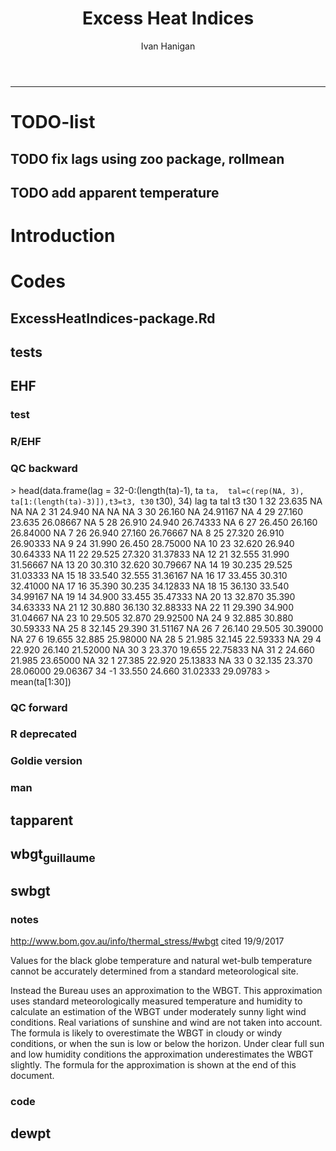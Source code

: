 #+TITLE:Excess Heat Indices 
#+AUTHOR: Ivan Hanigan
#+email: ivan.hanigan@anu.edu.au
#+LaTeX_CLASS: article
#+LaTeX_CLASS_OPTIONS: [a4paper]
#+LATEX: \tableofcontents
-----
* TODO-list
** TODO fix lags using zoo package, rollmean
** TODO add apparent temperature
* Introduction
#+name:README.md
#+begin_src markdown :tangle README.md :exports none :eval no
Excess Heat Indices	
-------------------

During 2011 I worked for Geoff Morgan (Geoff.Morgan@ncahs.health.nsw.gov.au) on a consultancy with NSW health to look at heatwaves, mortality and admissions. We use the percentiles of daily max temperature and apparent temperature in a similar way to the paper by Behnoosh Khalaj and Keith Dear. In additional sensitivity analyses we also developed material related to a newly proposed heatwave metric called the Excess Heat Factor by John Nairn at the BoM.

The reports/EHIs_transformations_doc.Rnw file is an Sweave document which contains the complete text and R codes that you can execute and produce the PDF (also found in the reports directory).  The interested reader is encouraged to run the R codes to do the calculations and generate the graphs that get compiled into that pdf file.  These R codes are also held separately in the src directory and can be evaluated in the correct sequence using the go.r script if you prefer.  Please don't hesitate to send me queries or comments on the algorithms or other aspects of this work.

Some Background
---------------

We were asked by our NSW health collaborators to investigate some heatwave indices developed by the BoM. NSW BoM like the look of three indices invented at the SA BoM office (by John Nairn) - they want to construct a national definition. Apparently BoM central HQ like John's definition the most (not published in a journal yet, the best ref is http://www.cawcr.gov.au/events/modelling_workshops/workshop_2009/papers/NAIRN.pdf). 

John has worked with PriceWaterhouseCoopers to apply the heatwave in a recent report http://www.pwc.com.au/industry/government/assets/extreme-heat-events-nov11.pdf

Ivan Hanigan

#+end_src

* Codes
** ExcessHeatIndices-package.Rd
#+name:ExcessHeatIndices-package.Rd
#+begin_src markdown  :tangle man/ExcessHeatIndices-package.Rd :exports none :eval no
  \name{ExcessHeatIndices-package}
  \alias{ExcessHeatIndices-package}
  \alias{ExcessHeatIndices}
  \docType{package}
  \title{
  Excess Heat Indices 
  }
  \description{
  Excess Heat Indices for Human Health research
  }
  \details{
  \tabular{ll}{
  Package: \tab ExcessHeatIndices\cr
  Type: \tab Package\cr
  Version: \tab 1.1.1\cr
  Date: \tab 2017-09-19\cr
  License: \tab GPL2\cr
  }

  }
  \author{
  ivanhanigan, James Goldie, Joseph Guillaume
  Maintainer:  ivan.hanigan@gmail.com 
  }
  \references{
  Wilson, L. A., Morgan, G., Hanigan, I. C., Johnston, F., Abu-Rayya, H., Broome, R., … Jalaludin, B. (2013). The impact of heat on mortality and morbidity in the Greater Metropolitan Sydney Region: a case crossover analysis. Environmental Health : A Global Access Science Source, 12(1), 98. http://doi.org/10.1186/1476-069X-12-98
  }

  \keyword{ Heatwaves }
      
#+end_src

** tests
#+name:tests
#+begin_src R :session *R* :tangle tests.r :exports none :eval no
  require(testthat)
  
  test_dir('tests', reporter = 'Summary')
  
#+end_src

** EHF
*** test
#+name:test-EHF
#+begin_src R :session *R* :tangle tests/test-EHF.r :exports none :eval no
  # first test
  dir()
  source('../R/EHF.r')
  require(swishdbtools)
  require(plyr)
  # access to ewedb is password restricted
  ch <- connect2postgres2('ewedb')
  slacode <- sql_subset(ch,"abs_sla.aussla01", subset = "sla_name = 'Scullin'",
             select = c("sla_code, sla_name"), eval=T)
  sql <- sql_subset(ch,"weather_sla.weather_sla",
                   subset=paste("sla_code = '",slacode$sla_code,"'",sep=""), eval = F)
  cat(sql)
  # this might take some minutes
  df <- dbGetQuery(ch, sql)
  head(df)
  tail(df)
  with(df, plot(date, maxave))
  str(df)
  df2 <- EHF(df, 'maxave', "date", min(df$date), max(df$date))
  names(df2)
  hist(subset(df2, EHF >= 1)[,'EHF'])
  threshold <- quantile(subset(df2, EHF >= 1)[,'EHF'], probs=0.9)
  
  with(df, plot(date, maxave, type = 'l'))
  with(subset(df2, EHF > threshold), points(date, maxave, col = 'red', pch = 16))
  
#+end_src

*** R/EHF
#+name:EHF
#+begin_src R :session *R* :tangle R/EHF.r :exports none :eval no
  ## calculate daily excess heat factor (ehf)
  ## arguments:
  ## ta: ideally of avg(tmax, tmin). Orig suggests same 0900-0900 period. No missings 
  ## t95: historical 95th percentile (optional, if missing this is computed). Orig suggests 1971-2000
  ## forward: the day aggregatopms are sampled either 1) as a
  ## foward-looking period (for the current day and following two days
  ## (i.e., days i, i+1 and i+2), or 2) the retrospective view (i.e., days
  ## i, i–1 and i–2). This is motivated by the intention to apply these
  ## ideas in the context of a weather forecasting service looking
  ## forward in time, but as Scalley points out a lag of at least three
  ## days from the threshold event to the peak health effect would be
  ## expected in the forward version.
  ## returns daily ehf series


  EHF <- function(ta, t95 = NULL, forward = F) {
  if(forward){
      t3 <- zoo::rollapply(ta, width = 3, FUN = mean, fill = NA, align = "left")
      t30 <- zoo::rollapplyr(
                      c(rep(NA, 1),ta[1:(length(ta)-1)])
                    , width = 30, FUN = mean, fill = NA)

  } else {
      t3 <- zoo::rollapplyr(ta, width = 3, FUN = mean, fill = NA)
      t30 <- zoo::rollapplyr(
                    c(rep(NA, 3), ta[1:(length(ta)-3)])
                    , width = 30, FUN = mean, fill = NA)
      
  }   
  # calculate the 95th centile?
  if(is.null(t95)){
     t95 <- quantile(ta, 0.95, na.rm = T)
  }
  # now calculate the EHI
  EHIsig <- t3 - t95
  EHIaccl <- t3 - t30
  EHF <- EHIsig * pmax(1, EHIaccl)
  return(EHF)
  }

#+end_src
*** QC backward
>     head(data.frame(lag = 32-0:(length(ta)-1), ta =ta,  tal=c(rep(NA, 3), ta[1:(length(ta)-3)]),t3=t3, t30= t30), 34)
   lag     ta    tal       t3      t30
1   32 23.635     NA       NA       NA
2   31 24.940     NA       NA       NA
3   30 26.160     NA 24.91167       NA
4   29 27.160 23.635 26.08667       NA
5   28 26.910 24.940 26.74333       NA
6   27 26.450 26.160 26.84000       NA
7   26 26.940 27.160 26.76667       NA
8   25 27.320 26.910 26.90333       NA
9   24 31.990 26.450 28.75000       NA
10  23 32.620 26.940 30.64333       NA
11  22 29.525 27.320 31.37833       NA
12  21 32.555 31.990 31.56667       NA
13  20 30.310 32.620 30.79667       NA
14  19 30.235 29.525 31.03333       NA
15  18 33.540 32.555 31.36167       NA
16  17 33.455 30.310 32.41000       NA
17  16 35.390 30.235 34.12833       NA
18  15 36.130 33.540 34.99167       NA
19  14 34.900 33.455 35.47333       NA
20  13 32.870 35.390 34.63333       NA
21  12 30.880 36.130 32.88333       NA
22  11 29.390 34.900 31.04667       NA
23  10 29.505 32.870 29.92500       NA
24   9 32.885 30.880 30.59333       NA
25   8 32.145 29.390 31.51167       NA
26   7 26.140 29.505 30.39000       NA
27   6 19.655 32.885 25.98000       NA
28   5 21.985 32.145 22.59333       NA
29   4 22.920 26.140 21.52000       NA
30   3 23.370 19.655 22.75833       NA
31   2 24.660 21.985 23.65000       NA
32   1 27.385 22.920 25.13833       NA
33   0 32.135 23.370 28.06000 29.06367
34  -1 33.550 24.660 31.02333 29.09783
> mean(ta[1:30])
[1] 29.06367
> mean(ta[31:33])
[1] 28.06
> 
*** QC forward

#+begin_src R :session *R* :tangle no :exports none :eval no
  'name:no'
  head(data.frame(lag = 32-0:(length(ta)-1), ta =ta,
                  tal=c(rep(NA, 1), ta[1:(length(ta)-1)]),
                  t3=t3, t30= t30), 35)
     lag     ta    tal       t3      t30
  1   32 23.635     NA 24.91167       NA
  2   31 24.940 23.635 26.08667       NA
  3   30 26.160 24.940 26.74333       NA
  4   29 27.160 26.160 26.84000       NA
  5   28 26.910 27.160 26.76667       NA
  6   27 26.450 26.910 26.90333       NA
  7   26 26.940 26.450 28.75000       NA
  8   25 27.320 26.940 30.64333       NA
  9   24 31.990 27.320 31.37833       NA
  10  23 32.620 31.990 31.56667       NA
  11  22 29.525 32.620 30.79667       NA
  12  21 32.555 29.525 31.03333       NA
  13  20 30.310 32.555 31.36167       NA
  14  19 30.235 30.310 32.41000       NA
  15  18 33.540 30.235 34.12833       NA
  16  17 33.455 33.540 34.99167       NA
  17  16 35.390 33.455 35.47333       NA
  18  15 36.130 35.390 34.63333       NA
  19  14 34.900 36.130 32.88333       NA
  20  13 32.870 34.900 31.04667       NA
  21  12 30.880 32.870 29.92500       NA
  22  11 29.390 30.880 30.59333       NA
  23  10 29.505 29.390 31.51167       NA
  24   9 32.885 29.505 30.39000       NA
  25   8 32.145 32.885 25.98000       NA
  26   7 26.140 32.145 22.59333       NA
  27   6 19.655 26.140 21.52000       NA
  28   5 21.985 19.655 22.75833       NA
  29   4 22.920 21.985 23.65000       NA
  30   3 23.370 22.920 25.13833       NA
  31   2 24.660 23.370 28.06000 29.06367
  32   1 27.385 24.660 31.02333 29.09783
  33   0 32.135 27.385 31.44833 29.17933
  34  -1 33.550 32.135 31.25500 29.37850
  35  -2 28.660 33.550 30.85167 29.59150
  > length(ta[3:32])
  [1] 30
  > mean(ta[3:32])
  [1] 29.17933
  > mean(ta[33:35])
  [1] 31.44833
  > 
#+end_src

*** COMMENT EHF_integration
#+name:EHF_integration
#+begin_src R :session *R* :tangle R/EHF_integration.R :exports none :eval no
EHF_integration <- function(EHF){

    index <- 1:length(ehf)
    analyte <- data.frame(index, EHF)

    analyte <- na.omit(analyte)  
    # proposed integrations
    # counts can be done quicker with this
    x <- analyte$EHF >= 0
    xx <- (cumsum(!x) + 1) * x 
    x2<-(seq_along(x) - match(xx, xx) + 1) * x 
    analyte$EHFcount <- x2

    # alternately, slower but more interpretable
    # analyte$EHIacclCount2<-as.numeric(0)
    # # 
    # which(analyte$dates == as.Date('2009-1-1'))
    # which(analyte$dates == as.Date('2009-3-1'))
    
    # for(j in 43034:43093){
    # # j=43034
    # analyte$EHIacclCount2[j] <- ifelse(analyte$EHIaccl[j] < 0, 0,
    # ifelse(analyte$EHIaccl[j-1] >= 0, 1 + analyte$EHIacclCount2[j-1],
    # 1)
    # )
    # }
      
    # sums
    EHFinverted  <- analyte$EHF * -1 
    y <- ifelse(EHFinverted >= 0, 0, analyte$EHF)
    f <- EHFinverted < 0
    f <- (cumsum(!f) + 1) * f

      
    z <- unsplit(lapply(split(y,f),cumsum),f)
    analyte$EHFintegrated <- z
    
    # alternately, slower but more interpretable
    # analyte$EHFintegrated2 <- as.numeric(0)
    # for(j in 43034:43093){
    # # j = 43034
          # analyte$EHFintegrated2[j] <- ifelse(analyte$EHF[j] < 0,0,
           # ifelse(analyte$EHF[j-1] >= 0,
           # analyte$EHF[j] + analyte$EHFintegrated2[j-1],
           # analyte$EHF[j])
           # )
          # }
                                          #head(analyte[680:nrow(analyte),], 50)
  #    str(id)
      id <- as.data.frame(index)
  #    str(analyte)
    analyte <- merge(id, analyte, all.x = T, by = "index")
  #  head(analyte, 50)  
    return(analyte)

      

   }


#+end_src

*** R deprecated
#+begin_src R :session *R* :tangle no :exports none :eval no
###############################################################################
 if (!require(Hmisc)) install.packages('Hmisc', repos='http://cran.csiro.au'); require(Hmisc)
 EHF <- function(analyte = data_subset,
  exposurename = 'air_temperature_in_degrees_c_max_climatezone_av',
  datename = 'date',
  referencePeriodStart = as.Date('1971-1-1'),
  referencePeriodEnd = as.Date('2000-12-31'),
  nlags = 32) {
  # TASK SHOULD WE IMPUTE MISSING DAYS?
 
  # first get lags
  # TASK THERE IS PROBABLY A VECTORISED VERSION THAT IS QUICKER?
  # TASK it is rollmean from the zoo package
  # ALTHOUGH THAT DOESNT HANDLE NAs SO TRY ROLLAPPLY?
  analyte$temp_lag0 <- analyte[,exposurename]
  exposuresList <- 'temp_lag0'
  # make sure in order
  analyte <- arrange(analyte,  analyte[,datename])
  # lag0 is not needed
  for(lagi in 1:nlags){
 	# lagi <- 1
 	exposuresList <- c(exposuresList, gsub('lag0',paste('lag', lagi,sep=''), exposuresList[1]))
 	analyte[,(ncol(analyte)+1)] <- Lag(analyte[,exposuresList[1]],lagi)
 	}
  exposuresList <- exposuresList[-1]
  names(analyte) <- c(names(analyte[,1:(ncol(analyte)-nlags)]),exposuresList)
  # head(analyte)
  # now 3 day av
  analyte$temp_movav <- rowMeans(analyte[,c('temp_lag0','temp_lag1','temp_lag2')], na.rm =FALSE)

  # now 30 day av
  # paste('temp_lag',3:32, sep = '', collapse = \"','\")
  analyte$temp30_movav <- rowMeans(analyte[,c('temp_lag3','temp_lag4','temp_lag5','temp_lag6','temp_lag7','temp_lag8','temp_lag9','temp_lag10','temp_lag11','temp_lag12','temp_lag13','temp_lag14','temp_lag15','temp_lag16','temp_lag17','temp_lag18','temp_lag19','temp_lag20','temp_lag21','temp_lag22','temp_lag23','temp_lag24','temp_lag25','temp_lag26','temp_lag27','temp_lag28','temp_lag29','temp_lag30','temp_lag31','temp_lag32')], na.rm =FALSE)
  # TASK note that this removes any missing days which could be imputed
  analyte <- na.omit(analyte)
  # head(analyte)
 
  # now calculate the EHI
  analyte$EHIaccl <- analyte$temp_movav - analyte$temp30_movav
  
  # first calculate the 95th centile
  referencestart <- referencePeriodStart
  referenceend <- referencePeriodEnd
  analyte$dateidCol <- analyte[,datename]
  reference <- subset(analyte, dateidCol >= referencestart & dateidCol <= referenceend, select = c('dateidCol', exposurename))
  head(reference);tail(reference)
  T95 <- quantile(reference[,exposurename], 0.95, na.rm = T)
  T95
 
  # now calculate the EHIsig
  analyte$EHIsig <- analyte$temp_movav - T95
  
  # now calculate the EHF
  analyte$EHF <- abs(analyte$EHIaccl) * analyte$EHIsig
  
  # proposed integrations
  # counts can be done quicker with this
  x <- analyte$EHIaccl >= 0
  xx <- (cumsum(!x) + 1) * x 
  x2<-(seq_along(x) - match(xx, xx) + 1) * x 
  analyte$EHIacclCount <- x2

  # alternately, slower but more interpretable
  # analyte$EHIacclCount2<-as.numeric(0)
  # # 
  # which(analyte$dates == as.Date('2009-1-1'))
  # which(analyte$dates == as.Date('2009-3-1'))
  
  # for(j in 43034:43093){
  # # j=43034
  # analyte$EHIacclCount2[j] <- ifelse(analyte$EHIaccl[j] < 0, 0,
  # ifelse(analyte$EHIaccl[j-1] >= 0, 1 + analyte$EHIacclCount2[j-1],
  # 1)
  # )
  # }
  
  x <- analyte$EHIsig >= 0
  xx <- (cumsum(!x) + 1) * x 
  x2<-(seq_along(x) - match(xx, xx) + 1) * x 
  analyte$EHIsigCount <- x2
  
  # sums
  EHFinverted  <- analyte$EHF * -1 
  y <- ifelse(EHFinverted >= 0, 0, analyte$EHF)
  f <- EHFinverted < 0
  f <- (cumsum(!f) + 1) * f 
  z <- unsplit(lapply(split(y,f),cumsum),f)
  analyte$EHFintegrated <- z
  
  # alternately, slower but more interpretable
  # analyte$EHFintegrated2 <- as.numeric(0)
  # for(j in 43034:43093){
  # # j = 43034
	# analyte$EHFintegrated2[j] <- ifelse(analyte$EHF[j] < 0,0,
	 # ifelse(analyte$EHF[j-1] >= 0,
	 # analyte$EHF[j] + analyte$EHFintegrated2[j-1],
	 # analyte$EHF[j])
	 # )
	# }
  
  return(analyte)
  }
 

#+end_src

*** Goldie version
#+begin_src R :session *R* :tangle R/EHF_goldie.R :exports none :eval no
# calculate daily excess heat factor (ehf)
# arguments:
#	tx: tmax time series
#	tn: tmin time series
#	t95: historical 95th percentile (ideally of avg(tx, tn) 0900-0900 1971-2000)
# returns daily ehf series

ehf_g <- function(tx, tn, t95)
{
	message('Calculating ehf')
    
	# use filter() to quickly calculate the moving averages required
	t3 = rowMeans(cbind(
		filter(tx, c(rep(1/3, 3), rep(0, 2)), method = 'convolution', sides = 2, circular = FALSE),
		filter(tn, c(rep(1/3, 3), rep(0, 4)), method = 'convolution', sides = 2, circular = FALSE)),
		na.rm = TRUE)
	t30 = rowMeans(cbind(
		filter(tx, c(rep(0, 31), rep(1/30, 30)), method = 'convolution', sides = 2, circular = FALSE),
		filter(tn, c(rep(0, 29), rep(1/30, 30)), method = 'convolution', sides = 2, circular = FALSE)),
		na.rm = TRUE)
	
	# bring it all together and return ehf
	ehi.sig = t3 - t95
	ehi.accl = t3 - t30
	ehf = ehi.sig * pmax(1, ehi.accl)

  message('Filling in missing ehf values')
    
  # which values are missing? (except for the edges that can't be done)
  missing.vals = which(is.na(ehf))
  missing.vals =
  missing.vals[! missing.vals %in% c(1:30, (length(tx) - 2):length(tx))]
    
	# fill in missing data manually
	for (i in missing.vals)
	{
		# get rolling tx, tn windows
		t3x = tx[i:(i + 2)]
		t3n = tn[(i + 1):(i + 3)]
		t30x = tx[(i - 30):(i - 1)]
		t30n = tn[(i - 29):i]

		# calc ehf if there's enough data
		if (length(which(is.na(t3x))) <= 1 ||
				length(which(is.na(t3n))) <= 1 ||
				length(which(is.na(t30x))) <= 5 ||
				length(which(is.na(t30n))) <= 5)
		{
				t3 = mean(c(
						mean(t3x, na.rm = TRUE),
						mean(t3n, na.rm = TRUE)))
				t30 = mean(c(
						mean(t30x, na.rm = TRUE),
						mean(t30n, na.rm = TRUE)))
				ehf[i] = (t3 - t95) * pmax(1, t3 - t30)
		}
	}
	return(ehf)
}

# threedmt: lowest maximum of today and the next two days
threedmt <- function(tx)
{
	message('Calculating threedmt')

	# quick version with rollapply
	threedmt = rollapply(tx, width = 3, FUN = min, fill = NA, align = 'left')

	message('Filling in missing 3dmt values')

	# which values are missing? (except for the edges that can't be done)
	missing.vals = which(is.na(threedmt))
	missing.vals =
		missing.vals[! missing.vals %in% (length(tx) - 1):length(tx)]

	# fill missing data in manually
	for (i in missing.vals)
	{
		# get rolling tx window
		txi = tx[i:(i + 2)]

		# calc 3dmt if there's enough data
		if (length(which(is.na(txi))) <= 1)
			threedmt[i] = min(txi, na.rm = TRUE)
	}
	return(threedmt)
}

# today's dat is the mean of tx today and tn tomorrow.
# threedat is the mean of dat for today + next two days
threedat <- function(tx, tn)
{
	message('Calculating threedat')
	# do the initial work quickly with filter()
	threedat =
		rowMeans(cbind(
			filter(tx, c(rep(1/3, 3), rep(0, 2)), method = 'convolution', sides = 2, circular = FALSE),
			filter(tn, c(rep(1/3, 3), rep(0, 4)), method = 'convolution', sides = 2, circular = FALSE)),
			na.rm = TRUE)

	message(run.time(), city, ': filling in missing 3dat values')

	# which values are missing? (except for the edges that can't be done)
	missing.vals = which(is.na(threedat))
	missing.vals =
			missing.vals[! missing.vals %in% (length(tx) - 2):length(tx)]

	# fill missing data in manually
	for (i in missing.vals)
	{
		# get rolling tx, tn windows 
		txi = tx[i:(i + 2)]
		tni = tn[(i + 1):(i + 3)]

		# cal if there's enough data
		if (length(which(is.na(txi))) <= 1 &&
				length(which(is.na(tni))) <= 1)
				threedat[i] = mean(c(
						mean(txi, na.rm = TRUE),
						mean(tni, na.rm = TRUE)),
						na.rm = TRUE)
	}
	return(threedat)
}

# returns a vector lagged by n elements (last n elements are lost)
# use a negative n to bring the series forward (now commented out)
# nb: dplyr::lag is equivalent and a little more defensive
lag <- function(x, n)
{
	if (n == 0) 
	{
		return(x)
	} else if (n > 0)
	{
		return(c(rep(NA, n), x[1:(length(x) - n)]))
	} else if (n < 0)
	{
		stop('Error in lag: must provide n >= 0')
	}

}

#+end_src

*** man
#+name:EHF
#+begin_src markdown :tangle man/EHF.Rd :exports none :eval no
\name{EHF}
\alias{EHF}
%- Also NEED an '\alias' for EACH other topic documented here.
\title{
Excess Heat Factor
}
\description{
The EHF is an extension to a high pass filter, compared with long term percentiles.
}
\usage{
EHF(analyte = data_subset, exposurename = "air_temperature_in_degrees_c_max_climatezone_av", datename = "date", referencePeriodStart = as.Date("1971-1-1"), referencePeriodEnd = as.Date("2000-12-31"), nlags = 32)
}
%- maybe also 'usage' for other objects documented here.
\arguments{
  \item{analyte}{
dataframe
}
  \item{exposurename}{
the name of the exposure variable in the dataframe
}
  \item{datename}{
usually just date
}
  \item{referencePeriodStart}{
start of baseline climate reference period
}
  \item{referencePeriodEnd}{
end of baseline
}
  \item{nlags}{
number of lags, default is 32
}
}
\details{

}
\value{
A dataframe.
}
\references{
%% ~put references to the literature/web site here ~
}
\author{
ivanhanigan, original by John Nairn (Australian Bureau of Meteorology)
}
\note{
%%  ~~further notes~~
}



\seealso{
%% ~~objects to See Also as \code{\link{help}}, ~~~
}
\examples{

output <- EHF(analyte = data_subset, exposurename = "air_temperature_in_degrees_c_max_climatezone_av", 
    datename = "date", referencePeriodStart = as.Date("1971-1-1"), 
    referencePeriodEnd = as.Date("2000-12-31"), nlags = 32) 

}
% Add one or more standard keywords, see file 'KEYWORDS' in the
% R documentation directory.
\keyword{ ~kwd1 }
\keyword{ ~kwd2 }% __ONLY ONE__ keyword per line

#+end_src
** tapparent
#+name:tapparent
#+begin_src R :session *R* :tangle R/tapparent.R :exports none :eval no

  # steadman 1994 (and BoM Ta + 0.33×e − 0.70×ws − 4.00)
  tapparent <- function(ta, vprph, ws = 0){

    tapparent <- ta + (0.33 * vprph) - (0.70 * ws) - 4.00

    return(tapparent)
  }

#+end_src
** wbgt_guillaume

#+begin_src R :session *R* :tangle R/wbgt_guillaume.R :exports none :eval no
"
Various functions to calculate WBGT
Translated to R from Bruno Lemke's wbgt_calcs.xls vba by Joseph Guillaume, January 2008
Needed to be made vector-input safe, i.e. all operations in functions must be element-wise
 or function must deal with vector input as scalars separately

Ta - air temperature degC
dewpoint degC
windspeed m/s
solarrad - solar radiation W/m^2
pressure mB

!     This product includes software produced by UChicago Argonne, LLC 
!     under Contract No. DE-AC02-06CH11357 with the Department of Energy.


!                Copyright © 2008, UChicago Argonne, LLC
!                        All Rights Reserved
!
!                         WBGT, Version 1.0
!
!                        James C. Liljegren
!               Decision & Information Sciences Division
!
!                        OPEN SOURCE LICENSE
!
!  Redistribution and use in source and binary forms, with or without modification, 
!  are permitted provided that the following conditions are met:
!
!  1. Redistributions of source code must retain the above copyright notice, 
!     this list of conditions and the following disclaimer.  Software changes, 
!     modifications, or derivative works, should be noted with comments and 
!     the author and organization’s name.
!
!  2. Redistributions in binary form must reproduce the above copyright notice, 
!     this list of conditions and the following disclaimer in the documentation 
!     and/or other materials provided with the distribution.
!
!  3. Neither the names of UChicago Argonne, LLC or the Department of Energy 
!     nor the names of its contributors may be used to endorse or promote products 
!     derived from this software without specific prior written permission.
!
!  4. The software and the end-user documentation included with the 
!     redistribution, if any, must include the following acknowledgment:
!
!     This product includes software produced by UChicago Argonne, LLC 
!     under Contract No. DE-AC02-06CH11357 with the Department of Energy.”
!
!******************************************************************************************
!  DISCLAIMER
!
!  THE SOFTWARE IS SUPPLIED AS IS WITHOUT WARRANTY OF ANY KIND.
!
!  NEITHER THE UNITED STATES GOVERNMENT, NOR THE UNITED STATES DEPARTMENT OF ENERGY, 
!  NOR UCHICAGO ARGONNE, LLC, NOR ANY OF THEIR EMPLOYEES, MAKES ANY WARRANTY, EXPRESS 
!  OR IMPLIED, OR ASSUMES ANY LEGAL LIABILITY OR RESPONSIBILITY FOR THE ACCURACY, 
!  COMPLETENESS, OR USEFULNESS OF ANY INFORMATION, DATA, APPARATUS, PRODUCT, OR 
!  PROCESS DISCLOSED, OR REPRESENTS THAT ITS USE WOULD NOT INFRINGE PRIVATELY OWNED RIGHTS.
!
!******************************************************************************************

	program wbgt
!
!  Purpose: to demonstrate the use of the subroutine calc_wbgt to calculate
!           the wet bulb-globe temperature (WBGT).  The program reads input 
!           data from a file containing meteorological measurements then 
!           calls calc_wbgt to compute the WBGT.
!
!           The inputs and outputs are fully described in calc_wbgt.
!
!  Author:  James C. Liljegren
!		Decision and Information Sciences Division
!		Argonne National Laboratory
!		
"

esat<-function(tk){
#  Purpose: calculate the saturation vapor pressure (mb) over liquid water given the temperature (K).
#
#  Reference: Buck's (1981) approximation (eqn 3) of Wexler's (1976) formulae.
#  over liquid water

	y = (tk - 273.15) / (tk - 32.18)
	es = 6.1121 * exp(17.502 * y)
	es = 1.004 * es  # correction for moist air, if pressure is not available; for pressure > 800 mb

	esat = es
	return(esat)
}

emis_atm<-function(t, rh){
#
#  Reference: Oke (2nd edition), page 373.
#
	e = rh * esat(t)
	emis_atm = 0.575 * e ^ 0.143
	return(emis_atm)
}

thermal_cond<-function(Tair){
#
#  Purpose: Compute the thermal conductivity of air, W/(m K) given temperature, K
#
#  Reference: BSL, page 257.
	Cp = 1003.5
	Rair = 8314.34 / 28.97

	thermal_cond = (Cp + 1.25 * Rair) * viscosity(Tair)
	return(thermal_cond)
}

viscosity<-function(Tair){
#
#  Purpose: Compute the viscosity of air, kg/(m s) given temperature, K
#
#  Reference: BSL, page 23.
#
	sigma = 3.617
	sigma2 = sigma ^ 2
	epsKappa = 97
	Mair = 28.97
	Tr = Tair / epsKappa
	omega = (Tr - 2.9) / 0.4 * (-0.034) + 1.048
	viscosity = 0.0000026693 * (Mair * Tair) ^ 0.5 / (sigma2 * omega)
	return(viscosity)
}


h_sphere_in_air<-function(Tair, Pair, speed, speedMin){
#
#  Purpose: to calculate the convective heat tranfer coefficient for flow around a sphere.
#
#  Reference: Bird, Stewart, and Lightfoot (BSL), page 409.
	Rair = 8314.34 / 28.97
	Pr = 1003.5 / (1003.5 + 1.25 * Rair)
	diameter = 0.15

	density = Pair * 100 / (Rair * Tair)   # kg/m3
      if(speed < speedMin) speed = speedMin
      Re = speed * density * diameter / viscosity(Tair)
	Nu = 2 + 0.6 * Re ^ 0.5 * Pr ^ 0.3333
	h_sphere_in_air = Nu * thermal_cond(Tair) / diameter # W/(m2 K)
	return(h_sphere_in_air)
}

#Modified to accept vector input & NA values. Joseph Guillaume 20080130
fTg<-function(Ta, relh, Pair, speed, solar, fdir, speedMin){
	if (length(Ta)>1) {
		if (length(fdir)==1) fdir<-rep(fdir,length(Ta))
		if (length(speedMin)==1) speedMin<-rep(speedMin,length(Ta))

		res<-rep(NA,length(Ta))
		for (i in 1:length(Ta)) res[i]<-fTg(Ta[i], relh[i], Pair[i], speed[i], solar[i], fdir[i], speedMin[i])
		return(res)
	} else {
	if (any(is.na(c(Ta,relh,Pair,speed,solar,fdir,speedMin)))) return(NA)

#
#  Purpose: to calculate the globe Ta
#  Author:  James C. Liljegren
#       Decision and Information Sciences Division
#       Argonne National Laboratory
#
# Pressure in millibar (Atm =1010 mB)
#    Direct radiation so cosZ=1
	cza = 1
	converge = 0.02
	alb_sfc = 0.45
	alb_globe = 0.05
	stefanb = 0.000000056696
	emis_globe = 0.95
	emis_sfc = 0.999
	Tair = Ta + 273.15
 	rh = relh * 0.01
	Tsfc = Tair
	Tglobe_prev = Tair
	while (TRUE){
		Tref = 0.5 * (Tglobe_prev + Tair) # Evaluate properties at the average temperature
		h = h_sphere_in_air(Tref, Pair, speed, speedMin)
		Tglobe = (0.5 * (emis_atm(Tair, rh) * Tair ^ 4 + emis_sfc * Tsfc ^ 4) - h / (emis_globe * stefanb) * (Tglobe_prev - Tair) + solar / (2 * emis_globe * stefanb) * (1 - alb_globe) * (fdir * (1 / (2 * cza) - 1) + 1 + alb_sfc)) ^ 0.25
		dT = Tglobe - Tglobe_prev
		if (abs(dT) < converge) {
			Tglobe = Tglobe - 273.15
			break
		} else {
			Tglobe_prev = (0.9 * Tglobe_prev + 0.1 * Tglobe)
		}
	}
    return(Tglobe)
}}

#Modified to accept vector input. Joseph Guillaume. 20090130
fTw<-function(Ta,Td){
	if (length(Ta)!=length(Td)) stop("Need same number of Ta and Td measurements")
	if (length(Ta)>1) {
		res<-rep(NA,length(Ta))
		for (i in 1:length(Ta)) res[i]<-fTw(Ta[i],Td[i])
		return(res)
	} else {
	if (Ta==0 || Td==0 || is.na(Ta) || is.na(Td)) return(NA)

	Tw = Td
	Diff = 10000
	Ed = 0.6106 * exp(17.27 * Td / (237.3 + Td))

	Diffold = Diff
	while (abs(Diff) + abs(Diffold) == abs(Diff + Diffold)){
		Diffold = Diff
		Ew = 0.6106 * exp(17.27 * Tw / (237.3 + Tw))
		Diff = 1556 * Ed + 101 * Ta - 1556 * Ew + 1.484 * Ew * Tw - 1.484 * Ed * Tw - 101 * Tw
		Tw = Tw + 0.2
		if (Tw > Ta) break
	}
	if (Tw > Td + 0.3) fTw = Tw - 0.3
	else fTw = Td
	return(fTw)
	}
}

calc_relhum<-function(Ta,dewpoint) return(100*exp(17.27*dewpoint/(237.7+dewpoint)-17.27*Ta/(237.7+Ta)))

#Either Tw or dewpoint must be provided
#If Tw is not provided, it is calculated using dewpoint
calc_Tnwb_bernard<-function(Tg,Ta,windspeed,Tw=NA,dewpoint=NA){
	if (length(Ta)>1) {
		res<-rep(NA,length(Ta))
		for (i in 1:length(Ta)) res[i]<-calc_Tnwb_bernard(Tg[i],Ta[i],windspeed[i],Tw[i],dewpoint[i])
		return(res)
	} else {
	if (any(is.na(c(Ta,Tg,windspeed)))) return(NA)

	if (is.na(Tw) && !is.na(dewpoint)) Tw=fTw(Ta,dewpoint)
	if(Tg-Ta>4) return(X(Ta,windspeed,Tw,Tg))
	else {
		if(windspeed>3) return(Tw)
		else return(Ta-(0.069*log10(windspeed+0.1)+0.96)*(Ta-Tw))
	}
}}

calc_wbgt_bom<-function(Ta,relhum=NA,e=NA){
	if (is.na(e) && !is.na(relhum)) e<-relhum/100*6.105*exp(17.27*Ta/(237.7+Ta))
	return(0.567 *Ta+0.393*e+3.94)
}

calc_wbgt_indoors_tw<-function(Tw,Ta) return(0.7*Tw+0.3*Ta+0.55) #using Tw
calc_wbgt_outdoors_tonouchi<-function(Tw,Ta,solarrad,windspeed) return(0.7*Tw + 0.3*Ta + 0.0117*solarrad - 0.205*windspeed + 0.751)

#Either Tnwb or windspeed must be provided
#if Tnwb is not provided, it is calculated using the Bernard formula
calc_wbgt_outdoors_liljegren_bernard<-function(Ta,Tg,Tnwb=NA,windspeed=NA) {
	if (is.na(Tnwb) && !is.na(windspeed)) Tnwb<-calc_Tnwb_bernard(Tg,Ta,windspeed)
	return(0.7*Tnwb+0.1*Ta+0.2*Tg)
}

X<-function(Ta,windspeed,Tw,Tg){
	if (length(Ta)>1) {
		res<-rep(NA,length(Ta))
		for (i in 1:length(Ta)) res[i]<-X(Ta[i],windspeed[i],Tw[i],Tg[i])
		return(res)
	} else {

	if(Tg-Ta>4 && windspeed>1) {
		return(Tw+0.25*(Tg-Ta)-0.1)
	} else if(Tg-Ta>4) {
		return(Tw+0.25*(Tg-Ta)+0.1/(windspeed+0.1)^1.1-0.2)
	} else { return(NA) }
}}

get_wbgt_values<-function(Ta,dewpoint,windspeed=1,solarrad=980,pressure=1001,full_excel_line=FALSE){
	Tw<-fTw(Ta,dewpoint)

	#Needs Ta,dewpoint
	wbgt_indoors_tw<-calc_wbgt_indoors_tw(Tw,Ta)

	#Needs Ta,dewpoint,solarrad,windspeed
	wbgt_outdoors_tonouchi<-calc_wbgt_outdoors_tonouchi(Tw,Ta,solarrad,windspeed)

	relhum<-calc_relhum(Ta,dewpoint)
	Tg<-fTg(Ta,relhum, pressure, windspeed, solarrad, 0.6,1)

	Tnwb<-calc_Tnwb_bernard(Tg,Ta,windspeed,Tw=Tw)
	#Needs Ta,relhum,pressure,windspeed,solarrad,dewpoint
	wbgt_outdoors_liljegren_bernard<-calc_wbgt_outdoors_liljegren_bernard(Ta,Tg,Tnwb)

	#Needs Ta, windspeed, Tw, Tg (TODO X is causing failure)
	#x=X(Ta,windspeed,Tw,Tg)

	if (full_excel_line){
	return(data.frame(
		Ta=Ta,
		dewpoint=dewpoint,
		windspeed=windspeed,
		solarrad=solarrad,
		pressure=pressure,
		relhum=relhum,
		Tw=Tw,
		Tnwb=Tnwb,
		Tg=Tg,
		wbgt_indoors_tw=wbgt_indoors_tw,
		wbgt_outdoors_tonouchi=wbgt_outdoors_tonouchi,
		wbgt_outdoors_liljegren_bernard=wbgt_outdoors_liljegren_bernard,
		X=x
	)) } else {
	return(data.frame(
		wbgt_indoors_tw=wbgt_indoors_tw,
		wbgt_outdoors_tonouchi=wbgt_outdoors_tonouchi,
		wbgt_outdoors_liljegren_bernard=wbgt_outdoors_liljegren_bernard
	)) }
}

#TESTING AGAINST ORIGINAL SPREADSHEET
if (FALSE){

#ans is columns E:Q from original spreadsheet (E:I are inputs,J:Q are calculated)
err_line<-function (ans){
	return(get_wbgt_values(ans[1],ans[2],ans[3],ans[4],ans[5],full_excel_line=TRUE)-ans)
}
e<-err_line(c(36,11,1,980,1001,22.14217223,20.1,27.49324803,66.01280514,25.42,36.882,36.04783465,27.49324803))
print(all(na.omit(e<1e-6)))
e<-err_line(c(25,20,30,300,1001,73.84576627,21.5,21.5,27.62714571,23.1,20.661,23.07542914,NA))
print(all(na.omit(e<1e-6)))
e<-err_line(c(26,15,15,1100,980,50.78141797,18.9,22.3487882,40.19515282,21.58,31.576,26.28318231,22.3487882))
print(all(na.omit(e<1e-6)))
e<-err_line(c(16,19,10,930,1200,120.8164345,19,22.24305356,29.37221424,18.65,27.682,23.04458034,22.24305356))
print(all(na.omit(e<1e-6)))

#Test for same input in vector form
#ans is data frame
err_matrix<-function(ans){
	return(get_wbgt_values(ans[,1],ans[,2],ans[,3],ans[,4],ans[,5],full_excel_line=TRUE)-ans)
}
ans<-data.frame()
ans<-rbind(ans,c(36,11,1,980,1001,22.14217223,20.1,27.49324803,66.01280514,25.42,36.882,36.04783465,27.49324803))
ans<-rbind(ans,c(25,20,30,300,1001,73.84576627,21.5,21.5,27.62714571,23.1,20.661,23.07542914,NA))
ans<-rbind(ans,c(26,15,15,1100,980,50.78141797,18.9,22.3487882,40.19515282,21.58,31.576,26.28318231,22.3487882))
ans<-rbind(ans,c(16,19,10,930,1200,120.8164345,19,22.24305356,29.37221424,18.65,27.682,23.04458034,22.24305356))

e<-err_matrix(ans)
print(all(na.omit(e<1e-6)))
}


#+end_src

** swbgt
*** notes
http://www.bom.gov.au/info/thermal_stress/#wbgt
cited 19/9/2017

Values for the black globe temperature and natural wet-bulb temperature cannot be accurately determined from a standard meteorological site.

Instead the Bureau uses an approximation to the WBGT. This approximation uses standard meteorologically measured temperature and humidity to calculate an estimation of the WBGT under moderately sunny light wind conditions. Real variations of sunshine and wind are not taken into account. The formula is likely to overestimate the WBGT in cloudy or windy conditions, or when the sun is low or below the horizon. Under clear full sun and low humidity conditions the approximation underestimates the WBGT slightly. The formula for the approximation is shown at the end of this document. 
*** code

#+begin_src R :session *R* :tangle R/swbgt.R :exports none :eval no
swbgt <- function(ta, vprph){
  swbgt <- (0.567 * ta) + (0.393 * vprph) + 3.94

  return(swbgt)
}
#+end_src
** dewpt
#+name:dewpt
#+begin_src R :session *R* :tangle R/dewpt.R :exports none :eval no
'name:dewpt'
# https://github.com/martinluther/meteo/blob/master/wunderground/meteo-wu-fmt.pl
# orig formulas from http://www.usatoday.com/weather/whumcalc.htm
#
# returns a dewpoint given a temp (celsius) and relative humidity
#
# Logic: First, obtain the saturation vapor pressure(Es) using formula (5)
# from air temperature Tc. 
#
# (5) Es=6.11*10.0**(7.5*Tc/(237.7+Tc)) 
#
# The next step is to use the saturation vapor pressure and the relative humidity
# to compute the actual vapor pressure(E) of the air. This can be done with
# the following formula. 
#
# (9) E=(RH*Es)/100 
#
# RH=relative humidity of air expressed as a percent.(i.e. 80%) 
#
# Now you are ready to use the following formula to obtain the
# dewpoint temperature. 
#
# Note: ln( ) means to take the natural log of the variable in the parentheses 
#
# (10) Tdc=(-430.22+237.7*ln(E))/(-ln(E)+19.08) 
#
dewpt <- function(Tc, RH){

  Es <- 6.11 * 10.0^(7.5 * Tc / (237.7 + Tc))
  E <- (RH * Es) / 100
  Tdc <- (-430.22 + 237.7 * log(E)) / (-log(E) +19.08)

  return(Tdc)
}    

#+end_src
